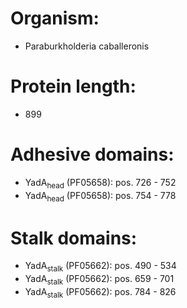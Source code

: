 * Organism:
- Paraburkholderia caballeronis
* Protein length:
- 899
* Adhesive domains:
- YadA_head (PF05658): pos. 726 - 752
- YadA_head (PF05658): pos. 754 - 778
* Stalk domains:
- YadA_stalk (PF05662): pos. 490 - 534
- YadA_stalk (PF05662): pos. 659 - 701
- YadA_stalk (PF05662): pos. 784 - 826

